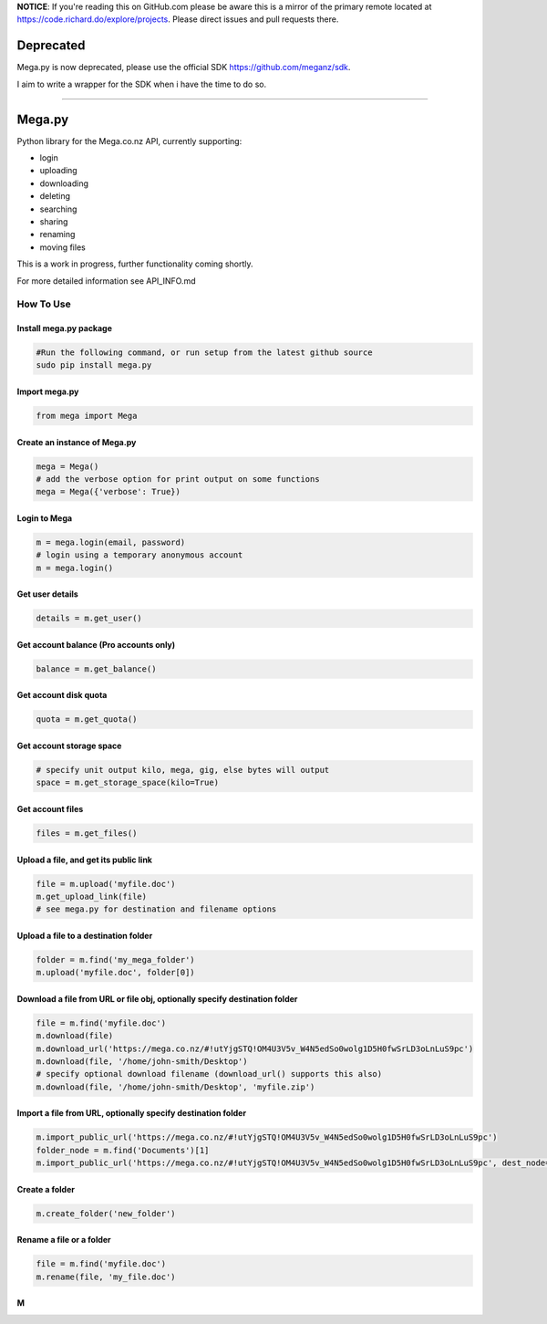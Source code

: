 **NOTICE**: If you're reading this on GitHub.com please be aware this is
a mirror of the primary remote located at
`https://code.richard.do/explore/projects`_. Please direct issues and
pull requests there.

Deprecated
==========

Mega.py is now deprecated, please use the official SDK
`https://github.com/meganz/sdk`_.

I aim to write a wrapper for the SDK when i have the time to do so.

--------------

.. _megapy:

Mega.py
=======

|Build Status| |Downloads|

Python library for the Mega.co.nz API, currently supporting:

-  login
-  uploading
-  downloading
-  deleting
-  searching
-  sharing
-  renaming
-  moving files

This is a work in progress, further functionality coming shortly.

For more detailed information see API_INFO.md

How To Use
----------

.. _install-megapy-package:

Install mega.py package
~~~~~~~~~~~~~~~~~~~~~~~

.. code:: python

   #Run the following command, or run setup from the latest github source
   sudo pip install mega.py

.. _import-megapy:

Import mega.py
~~~~~~~~~~~~~~

.. code:: python

   from mega import Mega

.. _create-an-instance-of-megapy:

Create an instance of Mega.py
~~~~~~~~~~~~~~~~~~~~~~~~~~~~~

.. code:: python

   mega = Mega()
   # add the verbose option for print output on some functions
   mega = Mega({'verbose': True})

Login to Mega
~~~~~~~~~~~~~

.. code:: python

   m = mega.login(email, password)
   # login using a temporary anonymous account
   m = mega.login()

Get user details
~~~~~~~~~~~~~~~~

.. code:: python

   details = m.get_user()

Get account balance (Pro accounts only)
~~~~~~~~~~~~~~~~~~~~~~~~~~~~~~~~~~~~~~~

.. code:: python

   balance = m.get_balance()

Get account disk quota
~~~~~~~~~~~~~~~~~~~~~~

.. code:: python

   quota = m.get_quota()

Get account storage space
~~~~~~~~~~~~~~~~~~~~~~~~~

.. code:: python

   # specify unit output kilo, mega, gig, else bytes will output
   space = m.get_storage_space(kilo=True)

Get account files
~~~~~~~~~~~~~~~~~

.. code:: python

   files = m.get_files()

Upload a file, and get its public link
~~~~~~~~~~~~~~~~~~~~~~~~~~~~~~~~~~~~~~

.. code:: python

   file = m.upload('myfile.doc')
   m.get_upload_link(file)
   # see mega.py for destination and filename options

Upload a file to a destination folder
~~~~~~~~~~~~~~~~~~~~~~~~~~~~~~~~~~~~~

.. code:: python

   folder = m.find('my_mega_folder')
   m.upload('myfile.doc', folder[0])

Download a file from URL or file obj, optionally specify destination folder
~~~~~~~~~~~~~~~~~~~~~~~~~~~~~~~~~~~~~~~~~~~~~~~~~~~~~~~~~~~~~~~~~~~~~~~~~~~

.. code:: python

   file = m.find('myfile.doc')
   m.download(file)
   m.download_url('https://mega.co.nz/#!utYjgSTQ!OM4U3V5v_W4N5edSo0wolg1D5H0fwSrLD3oLnLuS9pc')
   m.download(file, '/home/john-smith/Desktop')
   # specify optional download filename (download_url() supports this also)
   m.download(file, '/home/john-smith/Desktop', 'myfile.zip')

Import a file from URL, optionally specify destination folder
~~~~~~~~~~~~~~~~~~~~~~~~~~~~~~~~~~~~~~~~~~~~~~~~~~~~~~~~~~~~~

.. code:: python

   m.import_public_url('https://mega.co.nz/#!utYjgSTQ!OM4U3V5v_W4N5edSo0wolg1D5H0fwSrLD3oLnLuS9pc')
   folder_node = m.find('Documents')[1]
   m.import_public_url('https://mega.co.nz/#!utYjgSTQ!OM4U3V5v_W4N5edSo0wolg1D5H0fwSrLD3oLnLuS9pc', dest_node=folder_node)

Create a folder
~~~~~~~~~~~~~~~

.. code:: python

   m.create_folder('new_folder')

Rename a file or a folder
~~~~~~~~~~~~~~~~~~~~~~~~~

.. code:: python

   file = m.find('myfile.doc')
   m.rename(file, 'my_file.doc')

M
~

.. _`https://code.richard.do/explore/projects`: https://code.richard.do/explore/projects
.. _`https://github.com/meganz/sdk`: https://github.com/meganz/sdk

.. |Build Status| image:: https://travis-ci.org/richardARPANET/mega.py.png?branch=master
   :target: https://travis-ci.org/richardARPANET/mega.py
.. |Downloads| image:: https://pypip.in/d/mega.py/badge.png
   :target: https://crate.io/packages/mega.py/
